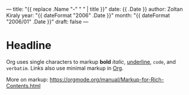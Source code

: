 ---
title: "{{ replace .Name "-" " " | title }}"
date: {{ .Date }}
author: Zoltan Kiraly
year: "{{ dateFormat "2006" .Date }}"
month: "{{ dateFormat "2006/01" .Date }}"
draft: false
---

* Headline

Org uses single characters to markup *bold* /italic/, _underline_, ~code~, and =verbatim=.
Links also use minimal markup in [[https://orgmode.org][Org]].

More on markup: https://orgmode.org/manual/Markup-for-Rich-Contents.html